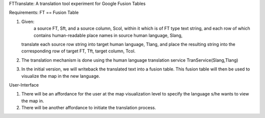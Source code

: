 FTTranslate: A translation tool experiment for Google Fusion Tables

Requirements:
FT == Fusion Table

1) Given:
     a source FT, Sft, and a source column, Scol, within it which is of FT type text string,
     and each row of which contains human-readable place names in source human language, Slang, 
   translate each source row string into target human language, Tlang, and place the resulting
   string into the corresponding row of target FT, Tft, target column, Tcol.

2) The translation mechanism is done using the human language translation service TranService(Slang,Tlang)

3) In the initial version, we will writeback the translated text into a fusion table. This fusion table will then be used to visualize the map in the new language.


User-Interface

1) There will be an affordance for the user at the map visualization level to specify the language s/he wants to view the map in.
2) There will be another affordance to initiate the translation process.


